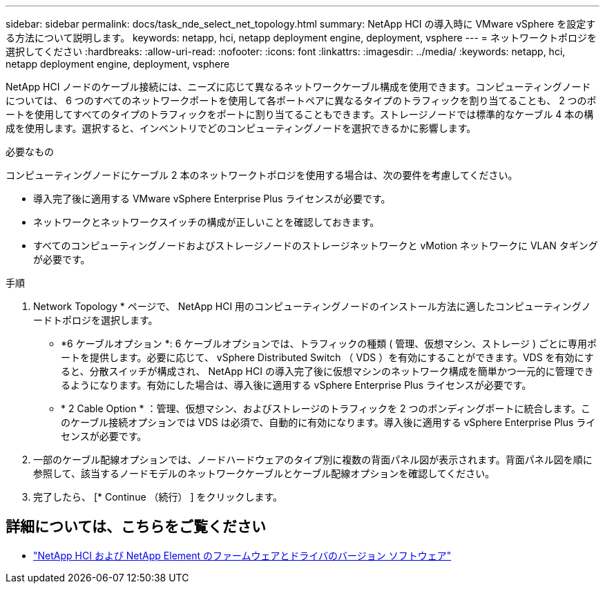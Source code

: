 ---
sidebar: sidebar 
permalink: docs/task_nde_select_net_topology.html 
summary: NetApp HCI の導入時に VMware vSphere を設定する方法について説明します。 
keywords: netapp, hci, netapp deployment engine, deployment, vsphere 
---
= ネットワークトポロジを選択してください
:hardbreaks:
:allow-uri-read: 
:nofooter: 
:icons: font
:linkattrs: 
:imagesdir: ../media/
:keywords: netapp, hci, netapp deployment engine, deployment, vsphere


[role="lead"]
NetApp HCI ノードのケーブル接続には、ニーズに応じて異なるネットワークケーブル構成を使用できます。コンピューティングノードについては、 6 つのすべてのネットワークポートを使用して各ポートペアに異なるタイプのトラフィックを割り当てることも、 2 つのポートを使用してすべてのタイプのトラフィックをポートに割り当てることもできます。ストレージノードでは標準的なケーブル 4 本の構成を使用します。選択すると、インベントリでどのコンピューティングノードを選択できるかに影響します。

.必要なもの
コンピューティングノードにケーブル 2 本のネットワークトポロジを使用する場合は、次の要件を考慮してください。

* 導入完了後に適用する VMware vSphere Enterprise Plus ライセンスが必要です。
* ネットワークとネットワークスイッチの構成が正しいことを確認しておきます。
* すべてのコンピューティングノードおよびストレージノードのストレージネットワークと vMotion ネットワークに VLAN タギングが必要です。


.手順
. Network Topology * ページで、 NetApp HCI 用のコンピューティングノードのインストール方法に適したコンピューティングノードトポロジを選択します。
+
** *6 ケーブルオプション *: 6 ケーブルオプションでは、トラフィックの種類 ( 管理、仮想マシン、ストレージ ) ごとに専用ポートを提供します。必要に応じて、 vSphere Distributed Switch （ VDS ）を有効にすることができます。VDS を有効にすると、分散スイッチが構成され、 NetApp HCI の導入完了後に仮想マシンのネットワーク構成を簡単かつ一元的に管理できるようになります。有効にした場合は、導入後に適用する vSphere Enterprise Plus ライセンスが必要です。
** * 2 Cable Option * ：管理、仮想マシン、およびストレージのトラフィックを 2 つのボンディングポートに統合します。このケーブル接続オプションでは VDS は必須で、自動的に有効になります。導入後に適用する vSphere Enterprise Plus ライセンスが必要です。


. 一部のケーブル配線オプションでは、ノードハードウェアのタイプ別に複数の背面パネル図が表示されます。背面パネル図を順に参照して、該当するノードモデルのネットワークケーブルとケーブル配線オプションを確認してください。
. 完了したら、 [* Continue （続行） ] をクリックします。


[discrete]
== 詳細については、こちらをご覧ください

* https://kb.netapp.com/Advice_and_Troubleshooting/Hybrid_Cloud_Infrastructure/NetApp_HCI/Firmware_and_driver_versions_in_NetApp_HCI_and_NetApp_Element_software["NetApp HCI および NetApp Element のファームウェアとドライバのバージョン ソフトウェア"^]

